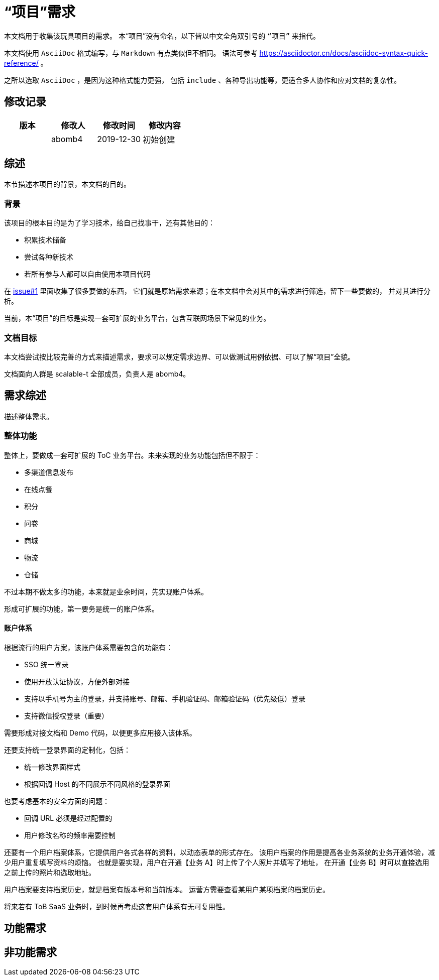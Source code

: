 = “项目”需求

本文档用于收集该玩具项目的需求。
本“项目”没有命名，以下皆以中文全角双引号的 `“项目”` 来指代。

本文档使用 `AsciiDoc` 格式编写，与 `Markdown` 有点类似但不相同。
语法可参考 https://asciidoctor.cn/docs/asciidoc-syntax-quick-reference/ 。

之所以选取 `AsciiDoc` ，是因为这种格式能力更强，
包括 `include` 、各种导出功能等，更适合多人协作和应对文档的复杂性。

== 修改记录

[options="header"]
|===========================
|版本|修改人|修改时间|修改内容
||abomb4|2019-12-30|初始创建
|===========================

== 综述
本节描述本项目的背景，本文档的目的。

=== 背景
该项目的根本目的是为了学习技术，给自己找事干，还有其他目的：

- 积累技术储备
- 尝试各种新技术
- 若所有参与人都可以自由使用本项目代码

在 http://asciidoctor.org[issue#1] 里面收集了很多要做的东西，
它们就是原始需求来源；在本文档中会对其中的需求进行筛选，留下一些要做的，
并对其进行分析。

当前，本“项目”的目标是实现一套可扩展的业务平台，包含互联网场景下常见的业务。

=== 文档目标
本文档尝试按比较完善的方式来描述需求，要求可以规定需求边界、可以做测试用例依据、可以了解“项目”全貌。

文档面向人群是 scalable-t 全部成员，负责人是 abomb4。

== 需求综述
描述整体需求。

=== 整体功能
整体上，要做成一套可扩展的 ToC 业务平台。未来实现的业务功能包括但不限于：

- 多渠道信息发布
- 在线点餐
- 积分
- 问卷
- 商城
- 物流
- 仓储

不过本期不做太多的功能，本来就是业余时间，先实现账户体系。

形成可扩展的功能，第一要务是统一的账户体系。

==== 账户体系
根据流行的用户方案，该账户体系需要包含的功能有：

- SSO 统一登录
- 使用开放认证协议，方便外部对接
- 支持以手机号为主的登录，并支持账号、邮箱、手机验证码、邮箱验证码（优先级低）登录
- 支持微信授权登录（重要）

需要形成对接文档和 Demo 代码，以便更多应用接入该体系。

还要支持统一登录界面的定制化，包括：

- 统一修改界面样式
- 根据回调 Host 的不同展示不同风格的登录界面

也要考虑基本的安全方面的问题：

- 回调 URL 必须是经过配置的
- 用户修改名称的频率需要控制

还要有一个用户档案体系，它提供用户各式各样的资料，以动态表单的形式存在。
该用户档案的作用是提高各业务系统的业务开通体验，减少用户重复填写资料的烦恼。
也就是要实现，用户在开通【业务 A】时上传了个人照片并填写了地址，
在开通【业务 B】时可以直接选用之前上传的照片和选取地址。

用户档案要支持档案历史，就是档案有版本号和当前版本。
运营方需要查看某用户某项档案的档案历史。

将来若有 ToB SaaS 业务时，到时候再考虑这套用户体系有无可复用性。

== 功能需求

== 非功能需求
